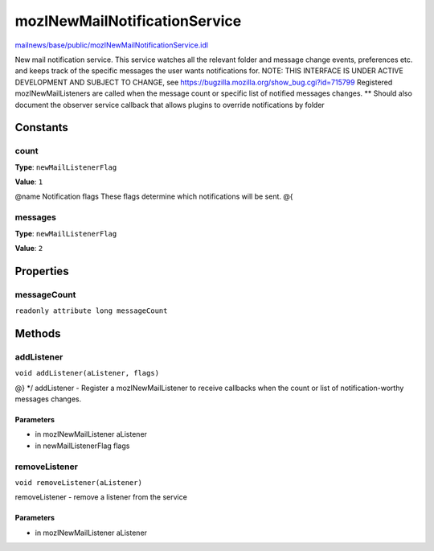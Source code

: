 ==============================
mozINewMailNotificationService
==============================

`mailnews/base/public/mozINewMailNotificationService.idl <https://hg.mozilla.org/comm-central/file/tip/mailnews/base/public/mozINewMailNotificationService.idl>`_

New mail notification service. This service watches all the relevant
folder and message change events, preferences etc. and keeps track of
the specific messages the user wants notifications for.
NOTE: THIS INTERFACE IS UNDER ACTIVE DEVELOPMENT AND SUBJECT TO CHANGE,
see https://bugzilla.mozilla.org/show_bug.cgi?id=715799
Registered mozINewMailListeners are called when the message count or
specific list of notified messages changes.
** Should also document the observer service callback that allows
plugins to override notifications by folder

Constants
=========

count
-----

**Type**: ``newMailListenerFlag``

**Value**: ``1``

@name Notification flags
These flags determine which notifications will be sent.
@{

messages
--------

**Type**: ``newMailListenerFlag``

**Value**: ``2``


Properties
==========

messageCount
------------

``readonly attribute long messageCount``

Methods
=======

addListener
-----------

``void addListener(aListener, flags)``

@} */
addListener - Register a mozINewMailListener to receive callbacks
when the count or list of notification-worthy messages
changes.

Parameters
^^^^^^^^^^

* in mozINewMailListener aListener
* in newMailListenerFlag flags

removeListener
--------------

``void removeListener(aListener)``

removeListener - remove a listener from the service

Parameters
^^^^^^^^^^

* in mozINewMailListener aListener
